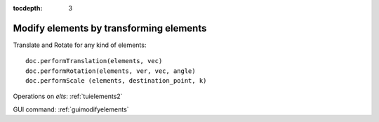 :tocdepth: 3

.. _tuimodifyelements:


========================================
Modify elements by transforming elements
========================================

Translate and Rotate for any kind of elements::

    doc.performTranslation(elements, vec)
    doc.performRotation(elements, ver, vec, angle)
    doc.performScale (elements, destination_point, k)

Operations on *elts*: :ref:`tuielements2`


GUI command: :ref:`guimodifyelements`
